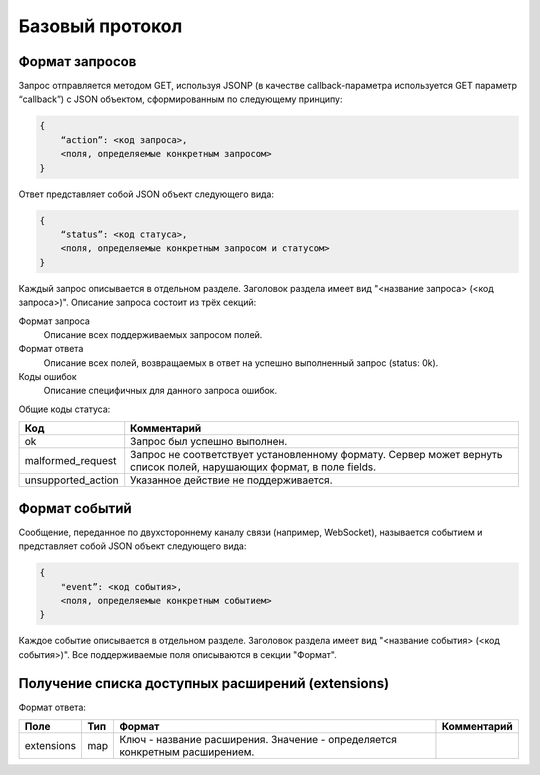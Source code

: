 Базовый протокол
================

Формат запросов
---------------

Запрос отправляется методом GET, используя JSONP (в качестве callback-параметра используется GET параметр “callback”) с JSON объектом, сформированным по следующему принципу:

.. code-block:: json

    {
        “action”: <код запроса>,
        <поля, определяемые конкретным запросом>
    }

Ответ представляет собой JSON объект следующего вида:

.. code-block:: json

    {
        “status”: <код статуса>,
        <поля, определяемые конкретным запросом и статусом>
    }

Каждый запрос описывается в отдельном разделе.
Заголовок раздела имеет вид "<название запроса> (<код запроса>)".
Описание запроса состоит из трёх секций:

Формат запроса
    Описание всех поддерживаемых запросом полей.

Формат ответа
    Описание всех полей, возвращаемых в ответ на успешно выполненный запрос (status: 0k).

Коды ошибок
    Описание специфичных для данного запроса ошибок.

Общие коды статуса:

+--------------------+----------------------------------------------------------------------+
|        Код         |                             Комментарий                              |
+====================+======================================================================+
| ok                 | Запрос был успешно выполнен.                                         |
+--------------------+----------------------------------------------------------------------+
| malformed_request  | Запрос не соответствует установленному формату.                      |
|                    | Сервер может вернуть список полей, нарушающих формат, в поле fields. |
+--------------------+----------------------------------------------------------------------+
| unsupported_action | Указанное действие не поддерживается.                                |
+--------------------+----------------------------------------------------------------------+


Формат событий
------------------------

Сообщение, переданное по двухстороннему каналу связи (например, WebSocket), называется событием и представляет собой JSON объект следующего вида:

.. code-block:: json

    {
        "event”: <код события>,
        <поля, определяемые конкретным событием>
    }

Каждое событие описывается в отдельном разделе.
Заголовок раздела имеет вид "<название события> (<код события>)".
Все поддерживаемые поля описываются в секции "Формат".


Получение списка доступных расширений (extensions)
--------------------------------------------------

Формат ответа:

+------------+-----+-------------------------------------------------+-------------+
|    Поле    | Тип |                      Формат                     | Комментарий |
+============+=====+=================================================+=============+
| extensions | map | Ключ - название расширения.                     |             |
|            |     | Значение - определяется конкретным расширением. |             |
+------------+-----+-------------------------------------------------+-------------+
